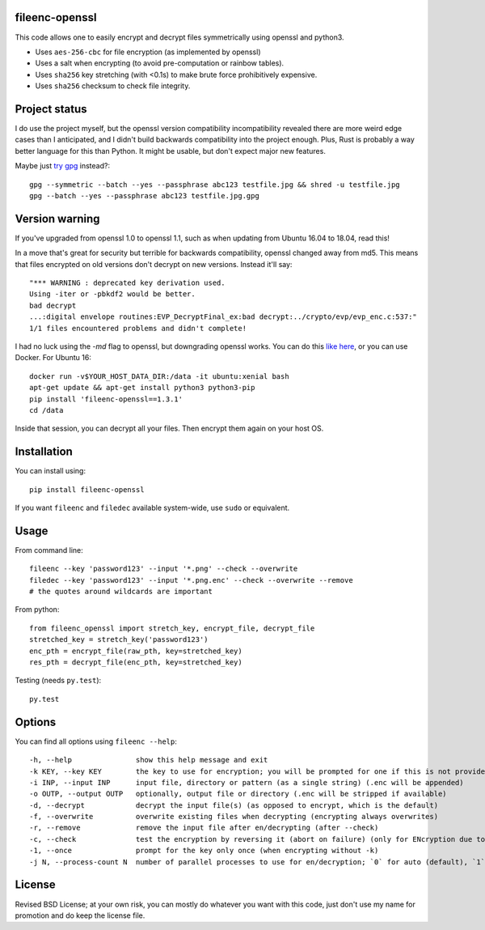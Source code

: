 fileenc-openssl
---------------------------------------

This code allows one to easily encrypt and decrypt files symmetrically using openssl and python3.

* Uses ``aes-256-cbc`` for file encryption (as implemented by openssl)
* Uses a salt when encrypting (to avoid pre-computation or rainbow tables).
* Uses ``sha256`` key stretching (with <0.1s) to make brute force prohibitively expensive.
* Uses ``sha256`` checksum to check file integrity.

Project status
---------------------------------------

I do use the project myself, but the openssl version compatibility incompatibility revealed there are more weird edge cases than I anticipated, and I didn't build backwards compatibility into the project enough. Plus, Rust is probably a way better language for this than Python. It might be usable, but don't expect major new features.

Maybe just `try gpg`_ instead?::

    gpg --symmetric --batch --yes --passphrase abc123 testfile.jpg && shred -u testfile.jpg
    gpg --batch --yes --passphrase abc123 testfile.jpg.gpg

Version warning
---------------------------------------

If you've upgraded from openssl 1.0 to openssl 1.1, such as when updating from Ubuntu 16.04 to 18.04, read this!

In a move that's great for security but terrible for backwards compatibility, openssl changed away from md5. This means that files encrypted on old versions don't decrypt on new versions. Instead it'll say::

    "*** WARNING : deprecated key derivation used.
    Using -iter or -pbkdf2 would be better.
    bad decrypt
    ...:digital envelope routines:EVP_DecryptFinal_ex:bad decrypt:../crypto/evp/evp_enc.c:537:"
    1/1 files encountered problems and didn't complete!

I had no luck using the `-md` flag to openssl, but downgrading openssl works. You can do this `like here`_, or you can use Docker. For Ubuntu 16::

    docker run -v$YOUR_HOST_DATA_DIR:/data -it ubuntu:xenial bash
    apt-get update && apt-get install python3 python3-pip
    pip install 'fileenc-openssl==1.3.1'
    cd /data

Inside that session, you can decrypt all your files. Then encrypt them again on your host OS.

Installation
---------------------------------------

You can install using::

    pip install fileenc-openssl

If you want ``fileenc`` and ``filedec`` available system-wide, use ``sudo`` or equivalent.

Usage
---------------------------------------

From command line::

    fileenc --key 'password123' --input '*.png' --check --overwrite
    filedec --key 'password123' --input '*.png.enc' --check --overwrite --remove
    # the quotes around wildcards are important

From python::

    from fileenc_openssl import stretch_key, encrypt_file, decrypt_file
    stretched_key = stretch_key('password123')
    enc_pth = encrypt_file(raw_pth, key=stretched_key)
    res_pth = decrypt_file(enc_pth, key=stretched_key)

Testing (needs ``py.test``)::

    py.test

Options
---------------------------------------

You can find all options using ``fileenc --help``::

    -h, --help               show this help message and exit
    -k KEY, --key KEY        the key to use for encryption; you will be prompted for one if this is not provided (more secure)
    -i INP, --input INP      input file, directory or pattern (as a single string) (.enc will be appended)
    -o OUTP, --output OUTP   optionally, output file or directory (.enc will be stripped if available)
    -d, --decrypt            decrypt the input file(s) (as opposed to encrypt, which is the default)
    -f, --overwrite          overwrite existing files when decrypting (encrypting always overwrites)
    -r, --remove             remove the input file after en/decrypting (after --check)
    -c, --check              test the encryption by reversing it (abort on failure) (only for ENcryption due to salting)
    -1, --once               prompt for the key only once (when encrypting without -k)
    -j N, --process-count N  number of parallel processes to use for en/decryption; `0` for auto (default), `1` for serial

License
---------------------------------------

Revised BSD License; at your own risk, you can mostly do whatever you want with this code, just don't use my name for promotion and do keep the license file.


.. _like here: https://askubuntu.com/questions/1067762/unable-to-decrypt-text-files-with-openssl-on-ubuntu-18-04
.. _try gpg: https://techoverflow.net/2018/12/18/gpg-symmetric-encryption-passphrase-on-command-line/

